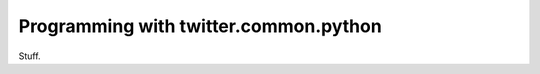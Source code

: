 .. _usingtcp:

Programming with twitter.common.python
======================================

Stuff.
